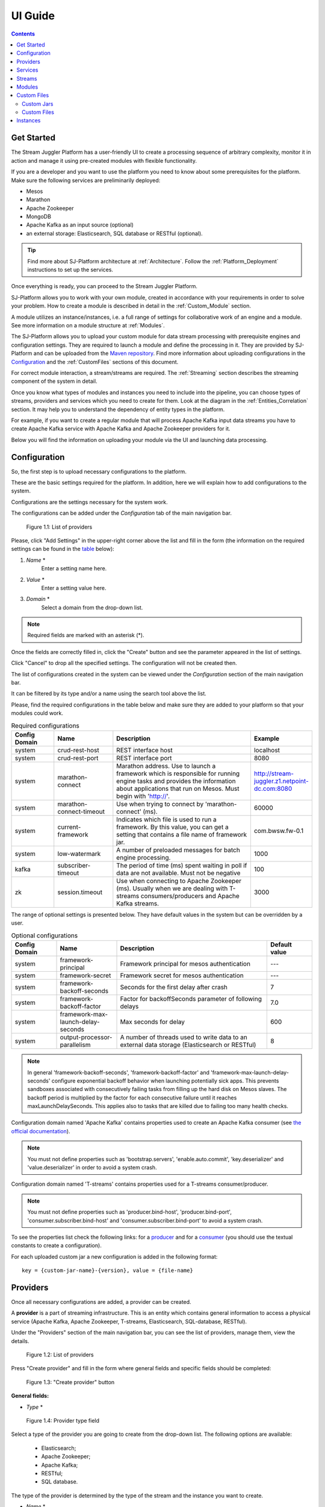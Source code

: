 .. _UI_Guide:

UI Guide
=======================

.. contents:: Contents

Get Started
-----------

The Stream Juggler Platform has a user-friendly UI to create a processing sequence of arbitrary complexity, monitor it in action and manage it using pre-created modules with flexible functionality. 

If you are a developer and you want to use the platform you need to know about some prerequisites for the platform. Make sure the following services are preliminarily deployed:

- Mesos
- Marathon 
- Apache Zookeeper
- MongoDB
- Apache Kafka as an input source (optional)
- an external storage: Elasticsearch, SQL database or RESTful (optional).

.. tip:: Find more about SJ-Platform architecture at :ref:`Architecture`. Follow the :ref:`Platform_Deployment` instructions to set up the services.

Once everything is ready, you can proceed to the Stream Juggler Platform.

SJ-Platform allows you to work with your own module, created in accordance with your requirements in order to solve your problem. How to create a module is described in detail in the :ref:`Custom_Module` section.

A module utilizes an instance/instances, i.e. a full range of settings for collaborative work of an engine and a module. See more information on a module structure at :ref:`Modules`.

The SJ-Platform allows you to upload your custom module for data stream processing with prerequisite engines and configuration settings. They are required to launch a module and define the processing in it. They are provided by SJ-Platform and can be uploaded from the `Maven repository <http://www.scala-sbt.org/1.x/docs/Using-Sonatype.html#cMaven+configuration+tips%E2%80%99n%E2%80%99tricks>`_. Find more information about uploading configurations in the `Configuration`_ and the :ref:`CustomFiles` sections of this document.

For correct module interaction, a stream/streams are required. The :ref:`Streaming` section describes the streaming component of the system in detail.

Once you know what types of modules and instances you need to include into the pipeline, you can choose types of streams, providers and services which you need to create for them. Look at the diagram in the :ref:`Entities_Correlation` section. It may help you to understand the dependency of entity types in the platform.

For example, if you want to create a regular module that will process Apache Kafka input data streams you have to create Apache Kafka service with Apache Kafka and Apache Zookeeper providers for it.

Below you will find the information on uploading your module via the UI and launching data processing.

.. _Configuration:

Configuration 
----------------------

So, the first step is to upload necessary configurations to the platform.

These are the basic settings required for the platform. In addition, here we will explain how to add configurations to the system.

Configurations are the settings necessary for the system work.
 
The configurations can be added under the *Configuration* tab of the main navigation bar. 

.. figure:: _static/Configurations1.png
    
    Figure 1.1: List of providers
    
Please, click "Add Settings" in the upper-right corner above the list and fill in the form (the information on the required settings can be found in the table_ below):

1. *Name* *
        Enter a setting name here. 


2. *Value* *
        Enter a setting value here. 
	
	
3. *Domain* *
        Select a domain from the drop-down list. 
	
.. note:: Required fields are marked with an asterisk (*).

Once the fields are correctly filled in, click the "Create" button and see the parameter appeared in the list of settings.

Click "Cancel" to drop all the specified settings. The configuration will not be created then.

The list of configurations created in the system can be viewed under the *Configuration* section of the main navigation bar. 

It can be filtered by its type and/or a name using the search tool above the list.
 
Please, find the required configurations in the table below and make sure they are added to your platform so that your modules could work.

.. _table:

.. csv-table:: Required configurations
  :header: "Config Domain","Name", "Description", "Example"
  :widths: 15, 20, 50, 15

  "system", "crud-rest-host", "REST interface host", "localhost"
  "system", "crud-rest-port", "REST interface port", "8080"
  "system", "marathon-connect", "Marathon address. Use to launch a framework which is responsible for running engine tasks and provides the information about applications that run on Mesos. Must begin with 'http://'.", "http://stream-juggler.z1.netpoint-dc.com:8080"
  "system", "marathon-connect-timeout", "Use when trying to connect by 'marathon-connect' (ms).", "60000"
  "system", "current-framework", "Indicates which file is used to run a framework. By this value, you can get a setting that contains a file name of framework jar.", "com.bwsw.fw-0.1"
  "system", "low-watermark", "A number of preloaded messages for batch engine processing.", "1000"
  "kafka", "subscriber-timeout", "The period of time (ms) spent waiting in poll if data are not available. Must not be negative", "100"
  "zk", "session.timeout", "Use when connecting to Apache Zookeeper (ms). Usually when we are dealing with T-streams consumers/producers and Apache Kafka streams.", "3000"
.. "system", "current-transaction-generator", "Indicates what jar is used for running transaction generators. By this value you can get configuration setting that contains file name of transaction generator jar.", "com.bwsw.tg-0.1"
  "system", "transaction-generator-client-retry-period", "Time for connecting attempt to TG-server", "500"
  "system", "transaction-generator-server-retry-period", "Time for attempt to lock a server as master on ZK", "500"
  "system", "transaction-generator-retry-count", "Count of reconnections to TG-server", "10"
   "jdbs", "timeout", "Timeout connection to sql database in milliseconds", "30000"

The range of optional settings is presented below. They have default values in the system but can be overridden by a user.

.. _table-optional:

.. csv-table:: Optional configurations
  :header: "Config Domain","Name", "Description", "Default value"
  :widths: 15, 20, 50, 15
  
  "system", "framework-principal", "Framework principal for mesos authentication", "---"
  "system", "framework-secret",  "Framework secret for mesos authentication", "---"
  "system", "framework-backoff-seconds", "Seconds for the first delay after crash", "7"
  "system", "framework-backoff-factor", "Factor for backoffSeconds parameter of following delays", "7.0"
  "system", "framework-max-launch-delay-seconds", "Max seconds for delay", "600"
  "system", "output-processor-parallelism", "A number of threads used to write data to an external data storage (Elasticsearch or RESTful)", "8"

.. note::  In general 'framework-backoff-seconds', 'framework-backoff-factor' and 'framework-max-launch-delay-seconds' configure exponential backoff behavior when launching potentially sick apps. This prevents sandboxes associated with consecutively failing tasks from filling up the hard disk on Mesos slaves. The backoff period is multiplied by the factor for each consecutive failure until it reaches maxLaunchDelaySeconds. This applies also to tasks that are killed due to failing too many health checks.

Сonfiguration domain named 'Apache Kafka' contains properties used to create an Apache Kafka consumer (see `the official documentation <https://kafka.apache.org/documentation/#consumerconfigs>`_). 

.. note:: You must not define properties such as 'bootstrap.servers', 'enable.auto.commit', 'key.deserializer' and 'value.deserializer' in order to avoid a system crash.

Сonfiguration domain named 'T-streams' contains properties used for a T-streams consumer/producer. 

.. note:: You must not define properties such as 'producer.bind-host', 'producer.bind-port', 'consumer.subscriber.bind-host' and 'consumer.subscriber.bind-port' to avoid a system crash. 

To see the properties list check the following links: for a `producer <http://t-streams.com/docs/a2-api/tstreams-factory-api/#TSF_DictionaryProducer_keyset>`_ and for a `consumer <http://t-streams.com/docs/a2-api/tstreams-factory-api/#TSF_DictionaryConsumer_keyset>`_ (you should use the textual constants to create a configuration).

For each uploaded custom jar a new configuration is added in the following format:: 

 key = {custom-jar-name}-{version}, value = {file-name}

.. _UI_Providers:

Providers 
---------
Once all necessary configurations are added, a provider can be created.  

A **provider** is a part of streaming infrastructure. This is an entity which contains general information to access a physical service (Apache Kafka, Apache Zookeeper, T-streams, Elasticsearch, SQL-database, RESTful).

Under the "Providers" section of the main navigation bar, you can see the list of providers, manage them, view the details.

.. figure:: _static/Providers1.png
   
    Figure 1.2: List of providers

Press "Create provider" and fill in the form where general fields and specific fields should be completed:

.. figure:: _static/CreateProvider1.png
   
   Figure 1.3: "Create provider" button
   
**General fields:**

- *Type*  *

.. figure:: _static/CreateProvider_Type1.png
    
    Figure 1.4: Provider type field

Select a type of the provider you are going to create from the drop-down list. The following options are available:

 - Elasticsearch;
  
 - Apache Zookeeper;

 - Apache Kafka;

 - RESTful;

 - SQL database.

The type of the provider is determined by the type of the stream and the instance you want to create.

- *Name* *
       Enter a name of the provider here. It should be unique, must consist of digits, lowercase letters or hyphens and start with a letter. 

- *Description* 
       Enter a description for the provider here.

- *Hosts* *
       Enter a provider host that is an endpoint of a physical service.
       Add more hosts by clicking the "Add Host" button and enter hostnames in the lines that appear.

**Specific fields:**

**SQL database Provider Type**

- *Login* 
       Enter a provider login here if necessary
        
- *Password* 
       Enter a password for the provider if necessary.

- *Driver* * 
       Enter a provider driver name for the SQL-database provider type. 

**Elasticsearch Provider Type**

- *Login* 
       Enter a provider login if necessary.
       
- *Password*
       Enter a password for the provider if necessary.
       
.. note:: Required fields are marked with an asterisk (*)

Click "Create" below and see the provider appeared in the provider list. Provider details are displayed to the right when clicking a provider in the list. 

.. figure:: _static/Providers_list1.png
    
    Figure 1.5: Provider details
    
Click "Cancel" to drop provider creation.

You can perform the following actions on each provider in the list:

#. **View** provider`s name, date of creation, description.

#. **Delete** a provider clicking on the corresponding icon |delete-icon| in the Action column for the provider you want to delete. 

.. note:: A provider that is connected to a service cannot be deleted.

3. **Test Connection** to a provider.

The list of providers can be filtered by its type and/or a name using the search tool above the list.

.. _UI_Services:

Services
--------

The next step is to create services. **Services** are a part of streaming infrastructure. This is an entity which contains specific information to access a physical service (Apache Kafka, Apache Zookeeper, T-streams, Elasticsearch, SQL-database, RESTful).

Under the *Services* section of the main navigation bar, you will find the list of services.

.. figure:: _static/Services1.png

    Figure 1.6: List of services

Please, press "Create Service" and fill out the form with general and specific fields:

.. figure:: _static/CreateService1.png

    Figure 1.7: "Create Service" button

**General fields:**

- *Type* *
        Select from the dropdown a type of the service:

 - Elasticsearch
 - SQL database
 - T-streams
 - Apache Kafka
 - Apache Zookeeper
 - RESTful

.. figure:: _static/CreateService_Type1.png

    Figure 1.8: Service type field
    
- *Name* *
       Enter a name of the services. It must consist of digits, lowercase letters or hyphens and start with a letter.

- *Description*
       Provide a description of the service here if necessary.

- *Provider* *
       This field appears once the service type is chosen.

       Select a provider for the service here. 
 
       Providers available in the drop-down list are determined by the chosen service type.

**Specific fields:**

**Apache Zookeeper Service Type**

- *Namespace* *
        Please, specify a namespace here. It must consist of digits, lowercase letters or underscore and start with a letter. 

.. - *Http scheme* *
            Select the scheme of HTTP protocol from the dropdown ("http" is set by default). 

**Apache Kafka Service Type**

- *ZK provider* *
        Please, select a zookeeper provider for the service here. 

.. - *ZK namespace* *
        This field is required for filling in.

        Please, specify a zookeeper namespace for the services here. 
	
.. - *Http scheme* *
            Select the scheme of HTTP protocol from the dropdown ("http" is set by default). 
	     
**T-streams Service Type**

- *Prefix* *
        Here a ZooKeeper path where metadata of transactions, streams are located should be specified.

        Please, enter a prefix for the service here. 

- *Token* *
        A token is a unique key for getting access to the service. It must contain no more than 32 symbols.

        Please, enter a token for the service here. 

.. - *Http scheme* *
             Select the scheme of HTTP protocol from the dropdown ("http" is set by default). 

**Elasticsearch Service Type**

-  *Index* *
        Please, specify an index of the service here. It must consist of digits, lowercase letters or underscore and start with a letter. 

.. - *Login*
        This field is not required for filling in.

        Please, specify a login of the services here. 

.. - *Password*
       The field is not required for filling in.

       Please, specify a password of the services here. 

.. - *Http scheme* *
             Select the scheme of HTTP protocol from the dropdown ("http" is set by default). 
	     

**SQL database Service Type**

- *Database* *name* *
        Please, enter a database name for the service here. 

.. - *Http scheme* *
        Select 'http' or 'https' from the dropdown.
	     
**RESTful Service Type**

- *Http scheme* *
        Select the scheme of HTTP protocol from the drop-down list ("http" is set by default). 

- *Http version* 
        Select a http protocol version from the drop-down list ("1.1" is set by default).
	     
- *Base path*
        Enter a path to the storage.
	
- *Headers*
	Enter extra HTTP headers. The values in the JSON format must be of a String type only. 
	
.. note:: Required fields are marked with an asterisk (*)

Click "Create" below and you will see that the service appeared in the services list. Details of a service are displayed to the right when clicking the service in the list. 

.. figure:: _static/ServicesList1.png

    Figure 1.9: Service details
    
Click "Cancel" to drop all the specified settings. The service will not be created then.

You can perform the following actions on each service in the list:

1. **View** service`s name and description, the date of creation.

2. **View** a provider for the service and get the provider`s information in a pop-up window by clicking on the active provider`s name in the "Provider" column.

.. figure:: _static/ServicesList_ProviderInfo1.png
    
    Figure 1.10: Provider information
    
3. **Delete** a service clicking the corresponding button |delete-icon| in the Action column for the service you want to delete.

.. note:: A service used by one of the streams cannot be deleted.

The list of services can be filtered by its type and/or a name using the search tool above the list.

.. _UI_Streams:

Streams
----------

The next step is to create a data stream. A stream is a sequence of events that occur randomly at irregular intervals.

There are three kinds of streams in the SJ-Platform:

1. *Input streams*: These are streams which provide new events to the system. There are two input stream types in the SJ-Platform: TCP or Apache Kafka.
2. *Internal streams*: These are streams using which modules exchange data within the system. The only type of streams used for it is T-streams.
3. *Output streams*: These are streams which are a destination point for results. Three types of output streams are available for sending the processed data into different external storages: RESTful, SQL database and Elasticsearch.

Under the *Streams* section of the main navigation bar, you will find the list of streams.

.. figure:: _static/Streams.png
    
    Figure 1.11: List of streams
    
Please, press "Create Stream" and fill in the form where general and specific fields should be completed:

.. figure:: _static/CreateStreams1.png

    Figure 1.12: "Create Stream" button
    
**General fields:**

- *Type* *

Select from a type of a stream the drop-down list:

 - T-streams - It is an input stream of the T-stream type;

 - Apache Kafka - It is an input stream of the Kafka type;

 - SQL database - It is an output stream of the SQL database type;
 
 - Elasticsearch - It is an output stream of the Elasticsearch type;
 
 - RESTful - It is an output stream of the REST type.

.. figure:: _static/CreateStream_Type1.png
    
    Figure 1.13: Stream type field

- *Name* *
        Enter a stream name here. It must consist of lowercase letters, digits or hyphens only.
	
	For the 'SQL database' stream type a name must consist of lowercase letters, digits or underscores, and start with a letter.

- *Description*
        Provide a description for the stream here if necessary.

- *Service* *
        Select a service from the drop-down list. 

        The range of available services is determined by a selected stream type.

**Specific fields:**

 **T-streams Stream Type**

  - *Partitions count* *
        A partition is a part of a data stream allocated for convenience in stream processing. A partition is a special conception which handles regular queues in multi-queues, e.g. a stream with one partition is a queue, but a stream with two partitions is like two different queues.  Using streams with many partitions allows parallelizing the processing.

        Enter a number of partitions. It must be a positive integer.

  - *Force create*
        This field indicates if a stream should be removed and re-created by force (if it physically exists). Set it "True" or "False". The default value is "False".

  - *Tags*
        Enter a tag/tags for the stream here.

 **Apache Kafka Stream Type**

  - *Partitions count* *
        A partition is a part of a data stream allocated for convenience in stream processing. A partition is a special conception which handles regular queues in multi-queues, e.g. a stream with one partition is a queue, but a stream with two partitions is like two different queues. Using streams with many partitions allows handling parallelism properly as engine instances divide existing partitions fairly.

        Enter a number of partitions. It must be a positive integer.

  - *Force create*
        This field indicates if a stream should be removed and re-created by force (if it physically exists). Set it "True" or "False". The default value is "False".

  - *Tags*
        Enter a tag/tags for the stream here.
	
  - *Replication* *Factor* *
       `Replication factor <https://kafka.apache.org/documentation/#replication>`_ is the number of Zookeeper nodes to use.

       Enter a replication factor here. It must be an integer.
       
 **SQL database Stream Type**

  - *Partitions count* *
        A partition is a part of a data stream allocated for convenience in stream processing. A partition is a special conception which handles regular queues in multi-queues, e.g. a stream with one partition is a queue, but a stream with two partitions is like two different queues. Using streams with many partitions allows handling parallelism properly as engine instances divide existing partitions fairly.

        Enter a number of partitions. It must be a positive integer.

  - *Force create*
        This field indicates if a stream should be removed and re-created by force (if it physically exists). Set it "True" or "False". The default value is "False".

  - *Tags*
        Enter a tag/tags for the stream here.
	
  - *Primary*
       Name of primary key field in the SQL database.

 **RESTful Stream Type**

  - *Partitions count* *
        A partition is a part of a data stream allocated for convenience in stream processing. A partition is a special conception which handles regular queues in multi-queues, e.g. a stream with one partition is a queue, but a stream with two partitions is like two different queues. Using streams with many partitions allows handling parallelism properly as engine instances divide existing partitions fairly.

        Enter a number of partitions. It must be a positive integer.

  - *Force create*
        This field indicates if a stream should be removed and re-created by force (if it physically exists). Set it "True" or "False". The default value is "False".

  - *Tags*
        Enter a tag/tags for the stream here.
		
 **Elasticsearch Stream Type**

  - *Force create*
        This field indicates if a stream should be removed and re-created by force (if it physically exists). Set it "True" or "False". The default value is "False".

  - *Tags*
        Enter a tag/tags for the stream here.

.. note:: Required fields are marked with an asterisk (*)

Click "Create" at the bottom and see the stream is in the list of streams now. Details of a stream are displayed to the right when clicking the stream in the list. 

.. figure:: _static/StreamsList1.png
    
    Figure 1.14: Stream details
    
Click "Cancel" to drop all the specified settings. The stream will not be created then.

In the list of streams the following actions can be performed:

1. **View** stream`s name, description, date of creation.

2. **View** a service for the stream and get the service`s information in a pop-up window by clicking on the active service`s name in the "Service" column.

.. figure:: _static/StreamsList_ServiceInfo1.png
   
    Figure 1.15: Service information
    
3. **Delete** a stream by clicking the corresponding button |delete-icon| in the Actions column for the stream you want to delete.

.. note:: A stream used by any instance cannot be deleted.

The list of streams can be filtered by its type and/or a name using the search tool above the list.

.. _UI_Modules:

Modules
---------

In the next section — *Modules* — you can upload and manage your own module(s). 

.. figure:: _static/ModulesList.png

    Figure 1.16: List of modules
    
How to create a module is described in detail in the :ref:`Custom_Module` section.

The platform supports 4 types of modules:

1. Input-streaming
2. Regular-streaming (base type)
3. Batch-streaming
4. Output-streaming

Each of these types requires specific fields in its JSON file. Look at the :ref:`Json_schema` page to find the specification field description and examples of JSON for 4 module types.

Before uploading a module make sure an engine of the corresponding type is uploaded.

An **engine**  is a basic platform component providing basic I/O functionality. It runs an application code and handles data from an input stream providing results to an output stream.

Currently, the following **engine types** are supported in the SJ-Platform:

1. TCP Input Engine
        It gets packages of data via TCP, handles them and produces series of events to T-streams. It can be used to program arbitrary TCP recognition.
2. Regular Processing Engine 
        It gets events from Apache Kafka or T-streams and produces results to T-streams.
3. Batch Processing Engine 
        It gets events from T-stream input streams, organizes them in batches and produces the results to T-stream output streams.
4. Output Engine   
         - ElasticSearch Output Engine - allows creating output endpoint and save processed results to Elasticsearch.   
	 - SQL-database Output Engine  - allows creating output endpoint and save processed results to 			MySQL, PostgreSQL, Oracle.

Engines should be uploaded as a JAR file under the :ref:`CustomFiles` section in the "Custom Jars" tab.

After an engine is uploaded and the corresponding configurations appear under the "Configuration" tab, a module can be uploaded.

.. note:: Read more about necessary configurations in the `Configuration`_ section.

Click the "Upload Module" button and select a JAR file in the window to upload.  Press "Open" and wait for a few seconds till the module is uploaded.

If the module is uploaded correctly a success message appears and the uploaded module is in the list of modules.

.. figure:: _static/Module_Uploaded1.png

    Figure 1.17: Module is uploaded successfully
    
Otherwise, an error message will inform you that the module is not uploaded.

Module details are displayed to the right when clicking a module in the list. 

.. figure:: _static/ModuleDetails.png

    Figure 1.18: Module details
    
In the list of modules the following actions can be performed:

1. **View** a module name, type, version and size, the date of uploading.

2. **Download** a module to your computer by clicking the download button |download-icon| in the Actions column in the line for the module you want to download. You need only to specify a folder where to store the module to and click the "Save" button.

3. **Delete** a module by clicking the corresponding button |delete-icon| in the Actions column in the line for the module you want to delete.

.. note:: A module used by any instance cannot be deleted.

The list of modules can be filtered by its type and/or a name using the search tool above the list.

.. _CustomFiles:

Custom Files
-------------

A *Custom Files* section is a section where a user can upload custom JAR files and other files that may be required for the module to function correctly.

.. figure:: _static/CustomFilesList.png

    Figure 1.19: Custom files list
    
Here you can find two tabs: **Custom Jars** and **Custom files**. Below you will find more information for each of these tabs.

Custom Jars
~~~~~~~~~~~

Under the "Custom Jars" tab the engine JAR files can be uploaded that are required for the module to function correctly. Click the "Upload Jar" button and select the JAR file to upload from your computer. Click "Open" in the modal window and wait for a few seconds before the JAR is uploaded. If it is uploaded successfully a success message appears above the file list and the uploaded JAR is added to the list of jars.

The following actions can be performed with the files in the list:

1. **View** a jar name, version and size, the date of uploading.

2. **Download** a jar file to your computer by clicking the download button |download-icon| in the Actions column for the JAR file you want to download. You need only to specify a folder where to store the JAR and click the "Save" button.

3. **Delete** a jar by clicking the corresponding button |delete-icon| in the Actions column for the JAR file you want to delete.

The list of jars can be filtered by its name using the search tool above the list.

.. _Custom_Files:

Custom Files
~~~~~~~~~~~~

Under the "Custom files" tab any other files that are necessary for module work can be uploaded. Click the "Upload file" button and select the file to upload from your computer. Click "Open" in the modal window and wait for a few seconds before the file is uploaded. If it is uploaded successfully a success message appears above the file list and the uploaded file is added to the list of files.

The following actions can be performed with the files in the list:

1. **View** a file name, description, upload date and size

2. **Download** a file to your computer by clicking on the download icon |download-icon| in the Actions column for the file you want to download. You need only to specify a folder where to store the file to and click the "Save" button.

3. **Delete** a file by clicking on the corresponding icon |delete-icon| in the Actions column for the file you want to delete.

The list of files can be filtered by its name using the search tool above the list.

.. _UI_Instances:

Instances
-----------

Module's engine uses a specific **instance** as a full set of settings that determine the collaborative work of an engine and a module.

Before creating an instance make sure all necessary *configuration* *settings* are added to the system.

.. note:: Read more about necessary configuration settings in the `Configuration`_ section.

Under the *Instances* section of the main navigation bar, there is a list of instances.  

.. figure:: _static/Instances.png

    Figure 1.20: Instance list
    
In the upper-right corner click "Create Instance" and choose the module from the drop-down list. An instance will be created for the selected module.

.. figure:: _static/CreateInstance_Type1.png
   
   Figure 1.21: "Create Instance" button
   
The type of module determines the type of instance that will be created: input-streaming, regular-streaming, batch-streaming or output-streaming. 

Each type of instance requires specific settings to be filled in alongside with general settings common for all instances. These specific fields are to be determined in the instance parameters depending on each individual module type.

Please, review the lists with general and specific fields described below.

**General fields**
 
- Name *
    A unique name of an instance. Must consist of only letters, digits or hyphens, and start with a letter.
    
- Description
    Description of an instance.
    
- Parallelism
    This field determines the number of tasks that will process the data stream. To reduce the load and increase performance, the Parallelism parameter value should be larger than 1. Value may be integer or "max" string. If "max", then parallelism equals to the minimum count of stream partitions (1 by default). For an input streaming instance, it should not exceed the total number of back-ups (Backup count + Async-backup-count)
    
- Options
    JSON with options for the module. It is validated by the implementation of the Streaming Validator method in the module. This field must contain valid values according to the :ref:`Validator`. 
    
- Per-Task-Cores
    The quantity of cores for a task (1 by default).
    
- Per-Task-Ram
    The amount of RAM for a task (1024 by default).
    
- JVM Options
    Json with jvm-options. It is important to emphasize that Mesos deletes a task if it uses more memory than it is specified in the ``perTaskRam`` parameter. There are no default options. In the example tasks in the :ref:`Tutorial` we use the following options for launching modules::
     
     "jvmOptions" : {"-Xmx": "32m",
     "-XX:MaxDirectMemorySize=": "4m",
     "-XX:MaxMetaspaceSize=": "96m" 
     },
    
    The values in the example fit the ``"perTaskRam": "192"``
    
    In general, the sum of the following parameters: ``Xmx``, ``XX:MaxDirectMemorySize`` and ``XX:MaxMetaspaceSize`` should be less than ``Per-Task-Ram``; ``XX:MaxMetaspaceSize`` must be greater than ``Xmx`` by 32m.

- Node Attributes
    JSON-map with `attributes <http://mesos.apache.org/documentation/latest/attributes-resources/#attributes>`_ for the framework. While Mesos Master determines how many resources are offered to each framework, the frameworks' schedulers select which of the offered resources to use. You can assign "+" or "-"  to an attribute of Mesos resources. Resources with "+" attributes are added to the list of resources used for task launching. Resources with "-" attributes are not included into this list. In case the list of attributes is empty, the range of offered resources is determined by Mesos. Find more about Mesos resources in `the official documentation <http://mesos.apache.org/documentation/latest/architecture/>`_.
    
- Coordination Service*
    Name of the Apache Zookeeper service required for instance launching synchronization to avoid conflicts at Mesos resources usage. 

.. note:: Select one and the same Apache Zookeeper service for all instances in your pipeline to avoid conflicts at Mesos resources usage. 
    
- Environment Variables
    Variables used in the framework.
    
- Performance Reporting Interval 
      Interval for creating a report of module performance metrics in ms (60000 by default).

**Specific Fields**

 **Input-streaming instance fields**
  
- Checkpoint Mode*
       The value must be 'time-interval' for checkpointing after a set period of time or 'every-nth' for performing a checkpoint after a set number of events.
       
- Checkpoint Interval* 
       The interval for performing the checkpoint. If Checkpoint Mode is  'time-interval' the value is set in ms.  If Checkpoint Mode is 'every-nth' the value is the number of events after which the checkpoint is done.
       
- Outputs*
       Names of output streams (must be of the 'T-streams' type only). You can add several output streams by clicking "Add Output" and selecting an output stream name from the drop-down list.
       
- Duplicate Check
       The flag determines if an envelope (defined by an envelope key) has to be checked for duplication or not. False by default.

- Lookup History*
       How long a unique key of an envelope can stay in a queue for checking envelopes for duplication (in seconds). If it does not equal to 0, entries that are older than this time and not updated for this time are evicted automatically accordingly to an eviction-policy. Valid values are integers between 0 and Integer.MAX VALUE. Default value is 0, which means infinite.
       
- Queue Max Size*
        Maximum size of the queue that contains the unique keys of envelopes. When maximum size is reached, the queue is evicted on the basis of the policy defined at the default-eviction-policy.
	
- Default Eviction Policy
        If set, no items will be evicted and the "Queue Max Size" property will be ignored. You still can combine it with "Lookup History". Can be 'LRU' (Least Recently Used) or 'LFU' (Least Frequently Used) or 'NONE' (NONE by default).
  
- Eviction Policy
        An eviction policy of input envelope duplicates. Can be 'fix-time' for storing an envelope key for the period specified in Lookup History, or 'expanded-time' meaning that if a duplicate envelope appears the time of the presence of the key will be updated ('fix-time' by default).
	
- Backup Count 
       The number of backup copies you want to have (0 by default, maximum 6). Sync backup operations have a blocking cost which may lead to latency issues. You can skip this field if you do not want your entries to be backed up, e.g. if performance is more important than backing up.

- Async-Backup-Count
       The flag determines if an envelope (defined by an envelope key) has to be checked for duplication or not (0 by default). The backup operations are performed at some point in time (non-blocking operation). 
       
.. note:: Backups increase memory usage since they are also kept in memory.


**Regular-streaming instance fields**

- Checkpoint Mode*
     Value must be 'time-interval' for checkpointing after a set period of time or 'every-nth' for performing a checkpoint after a set number of events.
 
- Checkpoint Interval* 
     Interval for performing the checkpoint. If Checkpoint Mode is  'time-interval' the value is set in ms.  If Checkpoint Mode is 'every-nth' the value is the number of events after which the checkpoint is done.
     
- Inputs*
     Names of input streams. Requires an input mode to be one of the following: 'full' (if you want each task to process all partitions of the stream) or 'split' (if you want to divide stream's partitions among the tasks; it is a default value). The stream should exist in the system (it should be of 'T-streams' or 'Apache Kafka' type).
     You can add several input streams by clicking "Add Input" and selecting an input stream name from the drop-down list.
     
.. figure:: _static/Create_RegInst_AddInputs.png

     Figure 1.22: Adding inputs when creating instances
     
- Outputs*
     Names of output streams (should be of the 'T-stream' type only). You can add several output streams by clicking "Add Output" and selecting an output stream name from the drop-down list.
     
- Start From
     Value must be 'newest' (the system does not read the historical data, waits for new events), 'oldest' (the system reads all input stream events) or datetime (that requires specifying a timestamp and means the system reads events from the stream starting from the specified moment). If input streams of the instance are of Apache Kafka type, then 'Start from' must be 'oldest' or 'newest' ('newest' is default).

- State Management
     Allows managing stateful processing. Available values: 'ram' or 'none' ('none' is default). If 'none', no state is available. Selecting 'ram', you will save the state to the system memory.
     
- State Full Checkpoint
     The number of checkpoints after which the full checkpoint of :ref:`state` is performed (100 by default).
     
- Event-Wait-Idle Time
     Idle timeout, when no new messages appear (1000 ms is default).

 **Batch-streaming instance fields**

- Inputs*
     Names of input streams. Requires an input mode to be one of the following: 'full' (if you want each task to process all partitions of the stream) or 'split' (if you want to divide stream's partitions among the tasks; it is a default value). The stream should exist in the system (it should be of 'T-streams' or 'Apache Kafka' type).
     You can add several input streams by clicking "Add Input" and selecting an input stream name from the drop-down list.	

.. figure:: _static/Create_BatchInst_AddInputs.png
     
     Figure 1.23: Adding inputs when creating instances
     
- Outputs* 
     Names of output streams (must be of the 'T-streams' type only).  You can add several input streams by clicking "Add Input" and selecting an input stream name from the drop-down list.

- Window 
     Number of batches that will be contained in a window (1 by default). Must be greater than zero.
    
- Sliding Interval
    The interval at which a window will be shifted (count of batches that will be removed from the window after its processing). Must be greater than zero and less than or equal to the window (1 by default)
     
- State Management
     Allows managing stateful processing. Available values: 'ram' or 'none' ('none' is default). If 'none', no state is available. Selecting 'ram', you will save the state to the system memory.
     
- State Full Checkpoint
    The number of checkpoints after which the full checkpoint of state is performed (100 is default).
    
- Start From 
     Value must be 'newest' (the system does not read the historical data, waits for new events), 'oldest' (the system reads all input stream events) or datetime (that requires specifying a timestamp and means the system reads events from the stream starting from the specified moment). If input streams of the instance are of Apache Kafka type, then 'Start from' must be 'oldest' or 'newest' ('newest' is default).
    
- Event-Wait-Time
     Idle timeout, when there are no messages (1000 ms by default).

 **Output-streaming instance fields**
   
- Checkpoint Mode*
      Value must be 'time-interval' for checkpointing after a set period of time or 'every-nth' for performing a checkpoint after a set number of events. For output streams 'every-nth' is only available.
      
- Checkpoint Interval*
      Interval for performing the checkpoint. If Checkpoint Mode is 'time-interval' the value is set in ms.  If Checkpoint Mode is 'every-nth' the value is the number of events after which the checkpoint is done.
      
- Input* 
      Name of an input stream. Must be of the 't-stream' type only. Stream for this type of module has the 'split' mode only. The stream must exist in the system.
      
- Output* 
     Name of an output stream (must be of 'SQL-database', 'Elasticsearch' or 'RESTful' type).
     
- Start From
     Value must be 'newest' (the system does not read the historical data, waits for new events), 'oldest' (the system reads all input stream events) or datetime (that requires specifying a timestamp and means the system reads events from the stream starting from the specified moment).

.. note:: Required fields are marked with an asterisk (*).
..  "InputAvroSchema", "Avro schema for input objects. Requires if input object is instance of 'org.apache.avro.generic.GenericRecord':https://avro.apache.org/docs/1.8.1/api/java/org/apache/avro/generic/GenericRecord.html@.", "{'type':'record', 'name':'rec', 'fields':[{'name':'f1','type':string'}]}
Click "Create" at the bottom and see the instance is in the list of instances now. 

Click "Cancel" to drop all the specified settings. The instance will not be created then.

**Instance Details**

Details of an instance are displayed to the right when clicking the instance in the list. 

.. figure:: _static/InstancesList.png

     Figure 1.24: Instance details
     
The system additionally shows the following fields in the *Instance details* panel:

- Stages
   Stages display information about the current status of the framework that starts an instance. It allows you to follow starting or stopping procedures of the instance.
   
   The stages include:

    - state - an instance status: 
    
    	- ready
    	- starting
    	- started
    	- stopping
    	- stopped
    	- deleting
    	- failed
    	- error

    - datetime - the last time the state has been changed. 
    - duration  -  how long a stage is in the current state. This field makes sense if a state field is 'starting', 'stopping' or 'deleting'.
  
- Execution plan
    Execution plan consists of tasks. The number of tasks equals to a 'Parallelism' parameter. Each task has a unique name within the execution plan. Also, the task has a set of Input stream names and their intervals of partitions. In general, it provides the information of the sources from which the data will be consumed.

- Tasks
    For a started instance the task name and address (host and port) are specified in the *Instance details* panel.

In the list of instances the following actions can be performed:

1. **Start** an instance by clicking the "Start" button in the Actions column. The instance status will first change to "Starting" and in a few seconds to "Started". That means the instance is launched and is working now.
2. **Stop** the instance that has been started i.e. has the "Started" status. Click the "Stop" button and wait for a while until the status changes to "Stopping" and then to "Stopped".
3. **Clone** an instance. This function enables instance creation by copying the settings of an existing instance. Just click "Clone instance" |clone-icon| in the Actions column for the instance you want to clone.

.. figure:: _static/CreateInstance_Clone2.png
    
    Figure 1.25: "Clone" instance
    
The form will show the settings of the selected instance. They can be edited and saved by clicking the "Create" button. A new instance will appear in the list of instances.

4. **Delete** an instance by clicking the corresponding button |delete-icon| in the Actions column for the instance you want to delete.

.. note:: An instance with statuses "Starting", "Started", "Stopping", "Deleting" cannot be deleted.

5. **View** instance`s name and status. An instance may have the following statuses:
     
- ready - a newly created instance and yet not started;

- starting - a recently launched instance but yet not started (right after the "Start" button is pushed);

- started - the launched instance that has started its work;

- stopping - an instance that is being stopped; 

- stopped - an instance that has been stopped;

- deleting - an instance in the process of deleting (right after the "Delete" button |delete-icon| is pressed);

- failed - an instance that has been launched but not started due to some errors;

- error - an error is detected when stopping the instance.

If an instance repeatedly gets 'failed' or 'error' statuses after pressing the "Start" button, you should follow the instructions:

1) Check that all of the following settings exist (see the table_ for more information on Configuration):

- crud-rest-host (domain: system)
- crud-rest-port (domain: system)
- marathon-connect (domain: system)
- current-framework (domain: system)

2) Check that the rest address specified in the 'crud-rest-host' and 'crud-rest-port' is available;
3) Check that the 'marathon-connect' is specified and the marathon address is available;
4) Check that there is a setting with name specified in the 'current-framework' and also a file with name and version (divide 'current-framework' by '-') is uploaded.

If all described above is correct, but the "failed" or the "error" status still takes place, please contact the support team.

The *information* on the task execution are also available from the list of instances. 

Click the "Information" button |stats-icon| next to the Instance name you want to get the information for. 

.. figure:: _static/FrameworkStatsIcon1.png

     Figure 1.26: Instance task information

A window will pop-up to show the information. 

.. figure:: _static/FrameworkStats.png

     Figure 1.27: Task information window

It displays the list of tasks with the following information for each task in the list:

- Task name.
- State - Task status.
- Directories - Directories of tasks of the instance. They are live references to the task change logs on Mesos.
- State change - The date of the last status change.
- Reason - The reason of the status change.
- Last node - Name of node that was used by a task before the status change (task failure).
- Node - Name of node used by the task.

These data are the information from the Mesos framework that starts a module. The information is displayed for started instances. 

The list of instances can be filtered by its type and/or a name using the search tool above the list.


.. |download-icon| image:: _static/download-icon.png

.. |delete-icon| image:: _static/delete-icon.png

.. |clone-icon| image:: _static/clone-icon.png

.. |stats-icon| image:: _static/stats-icon.png
